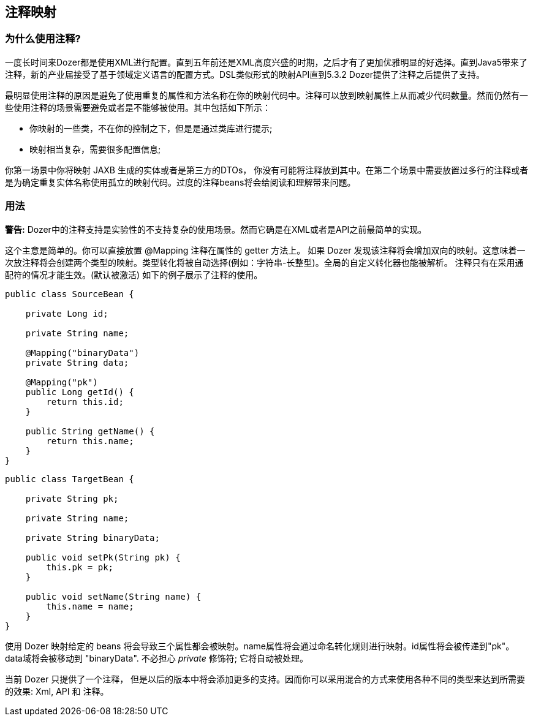 == 注释映射
=== 为什么使用注释?
一度长时间来Dozer都是使用XML进行配置。直到五年前还是XML高度兴盛的时期，之后才有了更加优雅明显的好选择。直到Java5带来了注释，新的产业届接受了基于领域定义语言的配置方式。DSL类似形式的映射API直到5.3.2 Dozer提供了注释之后提供了支持。

最明显使用注释的原因是避免了使用重复的属性和方法名称在你的映射代码中。注释可以放到映射属性上从而减少代码数量。然而仍然有一些使用注释的场景需要避免或者是不能够被使用。其中包括如下所示：

* 你映射的一些类，不在你的控制之下，但是是通过类库进行提示;
* 映射相当复杂，需要很多配置信息;

你第一场景中你将映射 JAXB 生成的实体或者是第三方的DTOs， 你没有可能将注释放到其中。在第二个场景中需要放置过多行的注释或者是为确定重复实体名称使用孤立的映射代码。过度的注释beans将会给阅读和理解带来问题。

=== 用法
*警告:* Dozer中的注释支持是实验性的不支持复杂的使用场景。然而它确是在XML或者是API之前最简单的实现。

这个主意是简单的。你可以直接放置 @Mapping 注释在属性的 getter 方法上。 如果 Dozer 发现该注释将会增加双向的映射。这意味着一次放注释将会创建两个类型的映射。类型转化将被自动选择(例如：字符串-长整型)。全局的自定义转化器也能被解析。
注释只有在采用通配符的情况才能生效。(默认被激活) 如下的例子展示了注释的使用。

[source,java,prettyprint]
----
public class SourceBean {

    private Long id;

    private String name;

    @Mapping("binaryData")
    private String data;

    @Mapping("pk")
    public Long getId() {
        return this.id;
    }

    public String getName() {
        return this.name;
    }
}              
----

[source,java,prettyprint]
----
public class TargetBean {

    private String pk;

    private String name;

    private String binaryData;

    public void setPk(String pk) {
        this.pk = pk;
    }

    public void setName(String name) {
        this.name = name;
    }
}              
----

使用 Dozer 映射给定的 beans 将会导致三个属性都会被映射。name属性将会通过命名转化规则进行映射。id属性将会被传递到"pk"。data域将会被移动到 "binaryData". 不必担心 _private_ 修饰符; 它将自动被处理。

当前 Dozer 只提供了一个注释， 但是以后的版本中将会添加更多的支持。因而你可以采用混合的方式来使用各种不同的类型来达到所需要的效果: Xml, API 和 注释。

